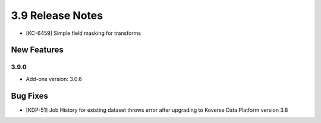 .. _Version39ReleaseNotes:

3.9 Release Notes
==================
- [KC-6459] Simple field masking for transforms

New Features
------------

3.9.0
^^^^^
- Add-ons version: 3.0.6

Bug Fixes
---------
- [KDP-51] Job History for existing dataset throws error after upgrading to Koverse Data Platform version 3.8